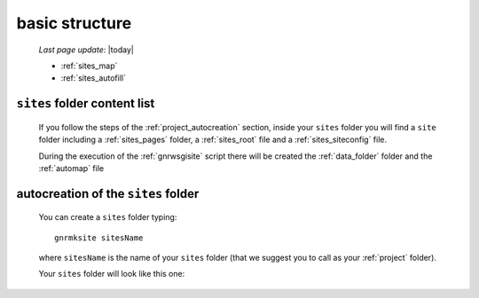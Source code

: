 .. _sites_basic_structure:

===============
basic structure
===============

    *Last page update*: |today|
    
    .. image:: ../../_images/projects/sites/project_sites.png
    
    * :ref:`sites_map`
    * :ref:`sites_autofill`
    
.. _sites_map:

``sites`` folder content list
=============================

    If you follow the steps of the :ref:`project_autocreation` section, inside your
    ``sites`` folder you will find a ``site`` folder including a :ref:`sites_pages`
    folder, a :ref:`sites_root` file and a :ref:`sites_siteconfig` file.
    
    During the execution of the :ref:`gnrwsgisite` script there will be created the :ref:`data_folder`
    folder and the :ref:`automap` file
    
.. _sites_autofill:

autocreation of the ``sites`` folder
====================================

    You can create a ``sites`` folder typing::
    
        gnrmksite sitesName
        
    where ``sitesName`` is the name of your ``sites`` folder (that we suggest you to call
    as your :ref:`project` folder).
    
    Your ``sites`` folder will look like this one:
    
    .. image:: ../../_images/projects/sites/sites.png
    